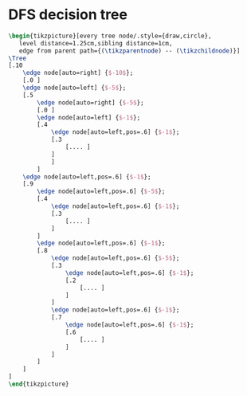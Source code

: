 * DFS decision tree

#+header: :eval yes
#+header: :file decision_tree.img.pdf
#+header: :imagemagick yes
#+header: :headers '("\\usepackage{tikz}" "\\usepackage{tikz-qtree}" "\\usepackage[default]{sourcesanspro}")
#+begin_src latex
\begin{tikzpicture}[every tree node/.style={draw,circle},
   level distance=1.25cm,sibling distance=1cm,
   edge from parent path={(\tikzparentnode) -- (\tikzchildnode)}]
\Tree
[.10
    \edge node[auto=right] {$-10$};
    [.0 ]
    \edge node[auto=left] {$-5$};
    [.5
        \edge node[auto=right] {$-5$};
        [.0 ]
        \edge node[auto=left] {$-1$};
        [.4
            \edge node[auto=left,pos=.6] {$-1$};
            [.3
                [.... ]
            ]
            ]
        ]
    \edge node[auto=left,pos=.6] {$-1$};
    [.9
        \edge node[auto=left,pos=.6] {$-5$};
        [.4
            \edge node[auto=left,pos=.6] {$-1$};
            [.3
                [.... ]
            ]
        ]
        \edge node[auto=left,pos=.6] {$-1$};
        [.8
            \edge node[auto=left,pos=.6] {$-5$};
            [.3
                \edge node[auto=left,pos=.6] {$-1$};
                [.2
                    [.... ]
                ]
            ]
            \edge node[auto=left,pos=.6] {$-1$};
            [.7
                \edge node[auto=left,pos=.6] {$-1$};
                [.6
                    [.... ]
                ]
            ]
        ]
    ]
]
\end{tikzpicture}
#+end_src
